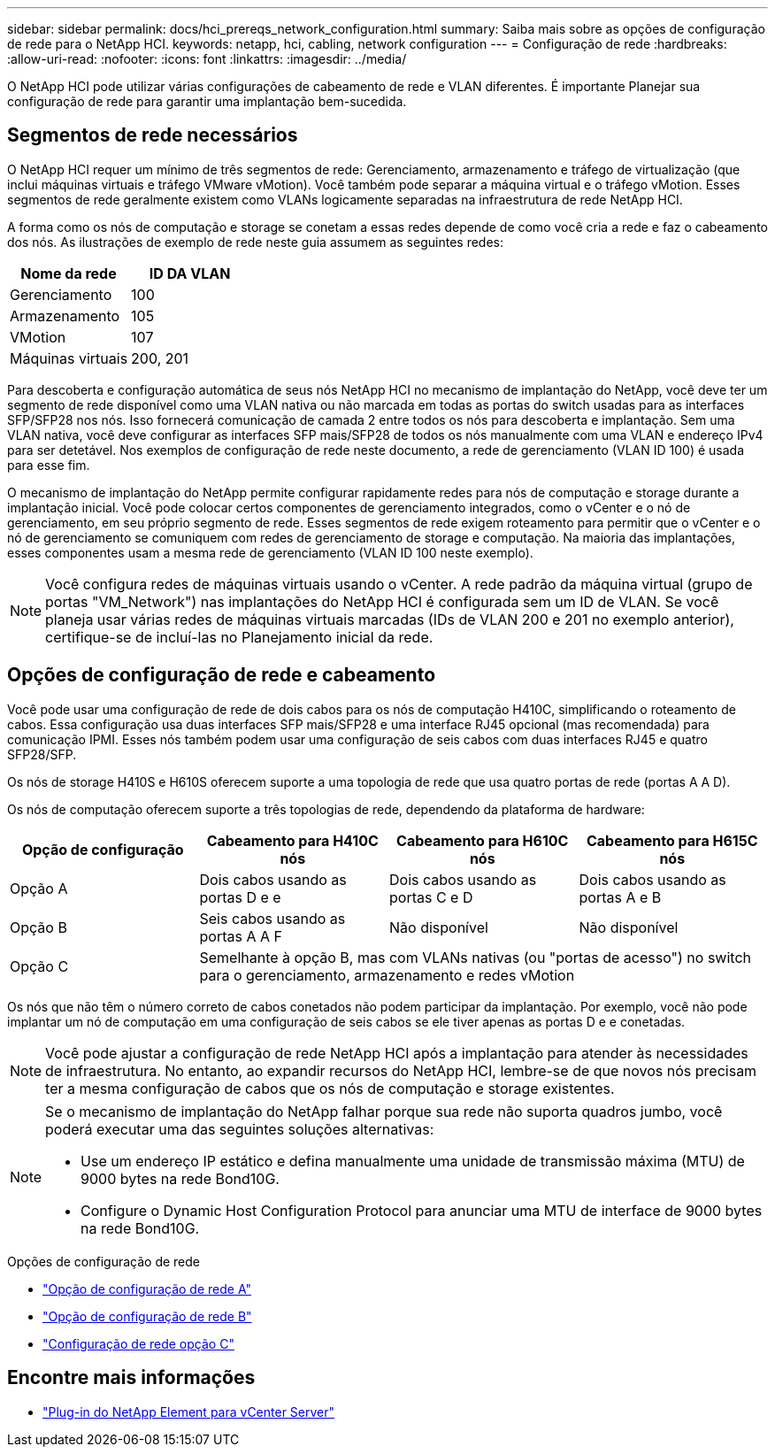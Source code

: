 ---
sidebar: sidebar 
permalink: docs/hci_prereqs_network_configuration.html 
summary: Saiba mais sobre as opções de configuração de rede para o NetApp HCI. 
keywords: netapp, hci, cabling, network configuration 
---
= Configuração de rede
:hardbreaks:
:allow-uri-read: 
:nofooter: 
:icons: font
:linkattrs: 
:imagesdir: ../media/


[role="lead"]
O NetApp HCI pode utilizar várias configurações de cabeamento de rede e VLAN diferentes. É importante Planejar sua configuração de rede para garantir uma implantação bem-sucedida.



== Segmentos de rede necessários

O NetApp HCI requer um mínimo de três segmentos de rede: Gerenciamento, armazenamento e tráfego de virtualização (que inclui máquinas virtuais e tráfego VMware vMotion). Você também pode separar a máquina virtual e o tráfego vMotion. Esses segmentos de rede geralmente existem como VLANs logicamente separadas na infraestrutura de rede NetApp HCI.

A forma como os nós de computação e storage se conetam a essas redes depende de como você cria a rede e faz o cabeamento dos nós. As ilustrações de exemplo de rede neste guia assumem as seguintes redes:

|===
| Nome da rede | ID DA VLAN 


| Gerenciamento | 100 


| Armazenamento | 105 


| VMotion | 107 


| Máquinas virtuais | 200, 201 
|===
Para descoberta e configuração automática de seus nós NetApp HCI no mecanismo de implantação do NetApp, você deve ter um segmento de rede disponível como uma VLAN nativa ou não marcada em todas as portas do switch usadas para as interfaces SFP/SFP28 nos nós. Isso fornecerá comunicação de camada 2 entre todos os nós para descoberta e implantação. Sem uma VLAN nativa, você deve configurar as interfaces SFP mais/SFP28 de todos os nós manualmente com uma VLAN e endereço IPv4 para ser detetável. Nos exemplos de configuração de rede neste documento, a rede de gerenciamento (VLAN ID 100) é usada para esse fim.

O mecanismo de implantação do NetApp permite configurar rapidamente redes para nós de computação e storage durante a implantação inicial. Você pode colocar certos componentes de gerenciamento integrados, como o vCenter e o nó de gerenciamento, em seu próprio segmento de rede. Esses segmentos de rede exigem roteamento para permitir que o vCenter e o nó de gerenciamento se comuniquem com redes de gerenciamento de storage e computação. Na maioria das implantações, esses componentes usam a mesma rede de gerenciamento (VLAN ID 100 neste exemplo).


NOTE: Você configura redes de máquinas virtuais usando o vCenter. A rede padrão da máquina virtual (grupo de portas "VM_Network") nas implantações do NetApp HCI é configurada sem um ID de VLAN. Se você planeja usar várias redes de máquinas virtuais marcadas (IDs de VLAN 200 e 201 no exemplo anterior), certifique-se de incluí-las no Planejamento inicial da rede.



== Opções de configuração de rede e cabeamento

Você pode usar uma configuração de rede de dois cabos para os nós de computação H410C, simplificando o roteamento de cabos. Essa configuração usa duas interfaces SFP mais/SFP28 e uma interface RJ45 opcional (mas recomendada) para comunicação IPMI. Esses nós também podem usar uma configuração de seis cabos com duas interfaces RJ45 e quatro SFP28/SFP.

Os nós de storage H410S e H610S oferecem suporte a uma topologia de rede que usa quatro portas de rede (portas A A D).

Os nós de computação oferecem suporte a três topologias de rede, dependendo da plataforma de hardware:

|===
| Opção de configuração | Cabeamento para H410C nós | Cabeamento para H610C nós | Cabeamento para H615C nós 


| Opção A | Dois cabos usando as portas D e e | Dois cabos usando as portas C e D | Dois cabos usando as portas A e B 


| Opção B | Seis cabos usando as portas A A F | Não disponível | Não disponível 


| Opção C 3+| Semelhante à opção B, mas com VLANs nativas (ou "portas de acesso") no switch para o gerenciamento, armazenamento e redes vMotion 
|===
Os nós que não têm o número correto de cabos conetados não podem participar da implantação. Por exemplo, você não pode implantar um nó de computação em uma configuração de seis cabos se ele tiver apenas as portas D e e conetadas.


NOTE: Você pode ajustar a configuração de rede NetApp HCI após a implantação para atender às necessidades de infraestrutura. No entanto, ao expandir recursos do NetApp HCI, lembre-se de que novos nós precisam ter a mesma configuração de cabos que os nós de computação e storage existentes.

[NOTE]
====
Se o mecanismo de implantação do NetApp falhar porque sua rede não suporta quadros jumbo, você poderá executar uma das seguintes soluções alternativas:

* Use um endereço IP estático e defina manualmente uma unidade de transmissão máxima (MTU) de 9000 bytes na rede Bond10G.
* Configure o Dynamic Host Configuration Protocol para anunciar uma MTU de interface de 9000 bytes na rede Bond10G.


====
.Opções de configuração de rede
* link:hci_prereqs_network_configuration_option_A.html["Opção de configuração de rede A"]
* link:hci_prereqs_network_configuration_option_B.html["Opção de configuração de rede B"]
* link:hci_prereqs_network_configuration_option_C.html["Configuração de rede opção C"]


[discrete]
== Encontre mais informações

* https://docs.netapp.com/us-en/vcp/index.html["Plug-in do NetApp Element para vCenter Server"^]

